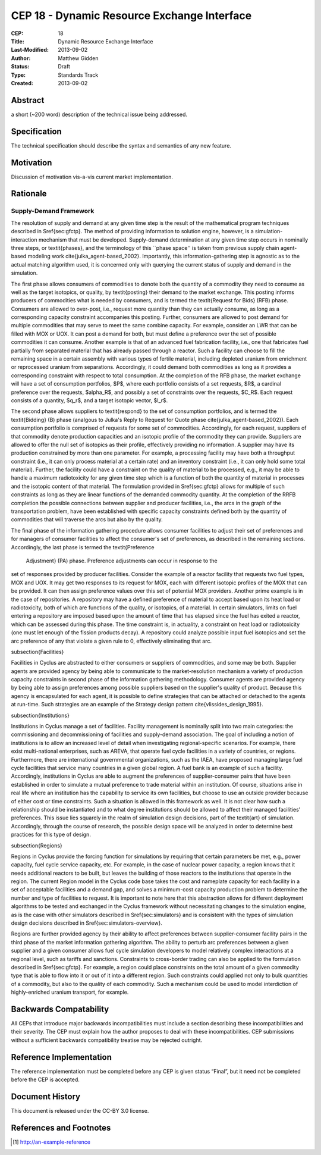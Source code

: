 CEP 18 - Dynamic Resource Exchange Interface
********************************************

:CEP: 18
:Title: Dynamic Resource Exchange Interface
:Last-Modified: 2013-09-02
:Author: Matthew Gidden
:Status: Draft
:Type: Standards Track
:Created: 2013-09-02

Abstract
========

a short (~200 word) description of the technical issue being addressed.

Specification
=============

The technical specification should describe the syntax and semantics of any new
feature.

Motivation
==========

Discussion of motivation vis-a-vis current market implementation.

Rationale
=========

Supply-Demand Framework
-----------------------

The resolution of supply and demand at any given time step is the result of the
mathematical program techniques described in \S\ref{sec:gfctp}. The method of
providing information to solution engine, however, is a simulation-interaction
mechanism that must be developed. Supply-demand determination at any given time
step occurs in nominally three steps, or \textit{phases}, and the terminology of
this ``phase space'' is taken from previous supply chain agent-based modeling
work \cite{julka_agent-based_2002}. Importantly, this information-gathering step
is agnostic as to the actual matching algorithm used, it is concerned only with
querying the current status of supply and demand in the simulation.

The first phase allows consumers of commodities to denote both the quantity of a
commodity they need to consume as well as the target isotopics, or quality, by
\textit{posting} their demand to the market exchange. This posting informs
producers of commodities what is needed by consumers, and is termed the
\textit{Request for Bids} (RFB) phase. Consumers are allowed to over-post, i.e.,
request more quantity than they can actually consume, as long as a corresponding
capacity constraint accompanies this posting. Further, consumers are allowed to
post demand for multiple commodities that may serve to meet the same combine
capacity. For example, consider an LWR that can be filled with MOX or UOX. It
can post a demand for both, but must define a preference over the set of
possible commodities it can consume. Another example is that of an advanced fuel
fabrication facility, i.e., one that fabricates fuel partially from separated
material that has already passed through a reactor. Such a facility can choose
to fill the remaining space in a certain assembly with various types of fertile
material, including depleted uranium from enrichment or reprocessed uranium from
separations. Accordingly, it could demand both commodities as long as it
provides a corresponding constraint with respect to total consumption. At the
completion of the RFB phase, the market exchange will have a set of consumption
portfolios, $P$, where each portfolio consists of a set requests, $R$, a
cardinal preference over the requests, $\alpha_R$, and possibly a set of
constraints over the requests, $C_R$. Each request consists of a quantity,
$q_r$, and a target isotopic vector, $I_r$.

The second phase allows suppliers to \textit{respond} to the set of consumption
portfolios, and is termed the \textit{Bidding} (B) phase (analgous to Julka's
Reply to Request for Quote phase \cite{julka_agent-based_2002}). Each
consumption portfolio is comprised of requests for some set of
commodities. Accordingly, for each request, suppliers of that commodity denote
production capacities and an isotopic profile of the commodity they can
provide. Suppliers are allowed to offer the null set of isotopics as their
profile, effectively providing no information. A supplier may have its
production constrained by more than one parameter. For example, a processing
facility may have both a throughput constraint (i.e., it can only process
material at a certain rate) and an inventory constraint (i.e., it can only hold
some total material). Further, the facility could have a constraint on the
quality of material to be processed, e.g., it may be able to handle a maximum
radiotoxicity for any given time step which is a function of both the quantity
of material in processes and the isotopic content of that material. The
formulation provided in \S\ref{sec:gfctp} allows for multiple of such
constraints as long as they are linear functions of the demanded commodity
quantity. At the completion of the RRFB completion the possible connections
between supplier and producer facilities, i.e., the arcs in the graph of the
transportation problem, have been established with specific capacity constraints
defined both by the quantity of commodities that will traverse the arcs but also
by the quality.


The final phase of the information gathering procedure allows consumer
facilities to adjust their set of preferences and for managers of consumer
facilities to affect the consumer's set of preferences, as described in the
remaining sections. Accordingly, the last phase is termed the \textit{Preference
 Adjustment} (PA) phase. Preference adjustments can occur in response to the
set of responses provided by producer facilities. Consider the example of a
reactor facility that requests two fuel types, MOX and UOX. It may get two
responses to its request for MOX, each with different isotopic profiles of the
MOX that can be provided. It can then assign preference values over this set of
potential MOX providers. Another prime example is in the case of repositories. A
repository may have a defined preference of material to accept based upon its
heat load or radiotoxicity, both of which are functions of the quality, or
isotopics, of a material. In certain simulators, limits on fuel entering a
repository are imposed based upon the amount of time that has elapsed since the
fuel has exited a reactor, which can be assessed during this phase. The time
constraint is, in actuality, a constraint on heat load or radiotoxicity (one
must let enough of the fission products decay). A repository could analyze
possible input fuel isotopics and set the arc preference of any that violate a
given rule to 0, effectively eliminating that arc.

\subsection{Facilities}

Facilities in \Cyclus are abstracted to either consumers or suppliers of
commodities, and some may be both. Supplier agents are provided agency by being
able to communicate to the market-resolution mechanism a variety of production
capacity constraints in second phase of the information gathering
methodology. Consumer agents are provided agency by being able to assign
preferences among possible suppliers based on the supplier's quality of
product. Because this agency is encapsulated for each agent, it is possible to
define strategies that can be attached or detached to the agents at
run-time. Such strategies are an example of the Strategy design pattern
\cite{vlissides_design_1995}.

\subsection{Institutions}

Institutions in \Cyclus manage a set of facilities. Facility management is
nominally split into two main categories: the commissioning and decommissioning
of facilities and supply-demand association. The goal of including a notion of
institutions is to allow an increased level of detail when investigating
regional-specific scenarios. For example, there exist multi-national
enterprises, such as AREVA, that operate fuel cycle facilities in a variety of
countries, or regions. Furthermore, there are international governmental
organizations, such as the IAEA, have proposed managing large fuel cycle
facilities that service many countries in a given global region. A fuel bank is
an example of such a facility. Accordingly, institutions in \Cyclus are able to
augment the preferences of supplier-consumer pairs that have been established in
order to simulate a mutual preference to trade material within an
institution. Of course, situations arise in real life where an institution has
the capability to service its own facilities, but choose to use an outside
provider because of either cost or time constraints. Such a situation is allowed
in this framework as well. It is not clear how such a relationship should be
instantiated and to what degree institutions should be allowed to affect their
managed facilities' preferences. This issue lies squarely in the realm of
simulation design decisions, part of the \textit{art} of
simulation. Accordingly, through the course of research, the possible design
space will be analyzed in order to determine best practices for this type of
design.

\subsection{Regions}

Regions in \Cyclus provide the forcing function for simulations by requiring
that certain parameters be met, e.g., power capacity, fuel cycle service
capacity, etc. For example, in the case of nuclear power capacity, a region
knows that it needs additional reactors to be built, but leaves the building of
those reactors to the institutions that operate in the region. The current
Region model in the \Cyclus code base takes the cost and nameplate capacity for
each facility in a set of acceptable facilities and a demand gap, and solves a
minimum-cost capacity production problem to determine the number and type of
facilities to request. It is important to note here that this abstraction allows
for different deployment algorithms to be tested and exchanged in the \Cyclus
framework without necessitating changes to the simulation engine, as is the case
with other simulators described in \S\ref{sec:simulators} and is consistent with
the types of simulation design decisions described in
\S\ref{sec:simulators-overview}. 

Regions are further provided agency by their ability to affect preferences
between supplier-consumer facility pairs in the third phase of the market
information gathering algorithm. The ability to perturb arc preferences between
a given supplier and a given consumer allows fuel cycle simulation developers to
model relatively complex interactions at a regional level, such as tariffs and
sanctions. Constraints to cross-border trading can also be applied to the
formulation described in \S\ref{sec:gfctp}. For example, a region could place
constraints on the total amount of a given commodity type that is able to flow
into it or out of it into a different region. Such constraints could applied not
only to bulk quantities of a commodity, but also to the quality of each
commodity. Such a mechanism could be used to model interdiction of
highly-enriched uranium transport, for example.

Backwards Compatability
=======================

All CEPs that introduce major backwards incompatibilities must include a section
describing these incompatibilities and their severity. The CEP must explain how
the author proposes to deal with these incompatibilities. CEP submissions
without a sufficient backwards compatibility treatise may be rejected outright.

Reference Implementation
========================

The reference implementation must be completed before any CEP is given status
“Final”, but it need not be completed before the CEP is accepted.

Document History
================

This document is released under the CC-BY 3.0 license.

References and Footnotes
========================

.. [1] http://an-example-reference

.. _link: http://an-example-link

